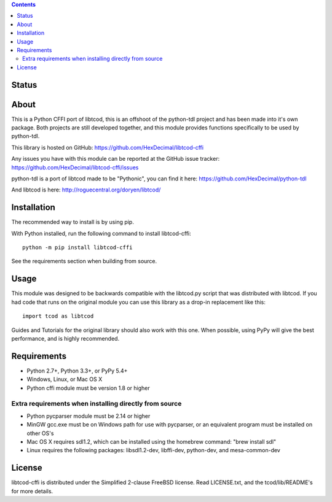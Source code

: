 .. contents::
   :backlinks: top

========
 Status
========
|AppveyorBadge| |TravisBadge| |CoverallsBadge| |PyPIBadge|

=======
 About
=======
This is a Python CFFI port of libtcod, this is an offshoot of the python-tdl project and has been made into it's own package.
Both projects are still developed together, and this module provides functions specifically to be used by python-tdl.

This library is hosted on GitHub: https://github.com/HexDecimal/libtcod-cffi

Any issues you have with this module can be reported at the GitHub issue tracker: https://github.com/HexDecimal/libtcod-cffi/issues

python-tdl is a port of libtcod made to be "Pythonic", you can find it here: https://github.com/HexDecimal/python-tdl

And libtcod is here: http://roguecentral.org/doryen/libtcod/

==============
 Installation
==============
The recommended way to install is by using pip.

With Python installed, run the following command to install libtcod-cffi::

    python -m pip install libtcod-cffi

See the requirements section when building from source.

=======
 Usage
=======
This module was designed to be backwards compatible with the libtcod.py script
that was distributed with libtcod.
If you had code that runs on the original module you can use this library as a
drop-in replacement like this::

    import tcod as libtcod

Guides and Tutorials for the original library should also work with this one.
When possible, using PyPy will give the best performance, and is highly
recommended.

==============
 Requirements
==============
* Python 2.7+, Python 3.3+, or PyPy 5.4+
* Windows, Linux, or Mac OS X
* Python cffi module must be version 1.8 or higher


Extra requirements when installing directly from source
-------------------------------------------------------

* Python pycparser module must be 2.14 or higher
* MinGW gcc.exe must be on Windows path for use with pycparser, or an
  equivalent program must be installed on other OS's
* Mac OS X requires sdl1.2, which can be installed
  using the homebrew command: "brew install sdl"
* Linux requires the following packages:
  libsdl1.2-dev, libffi-dev, python-dev, and mesa-common-dev

=========
 License
=========
libtcod-cffi is distributed under the Simplified 2-clause FreeBSD license.
Read LICENSE.txt, and the tcod/lib/README's for more details.

.. |AppveyorBadge| image:: https://ci.appveyor.com/api/projects/status/7c6bj01971ic3omd/branch/master?svg=true
                   :target: https://ci.appveyor.com/project/HexDecimal/libtcod-cffi/branch/master

.. |TravisBadge| image:: https://travis-ci.org/HexDecimal/libtcod-cffi.svg?branch=master
                 :target: https://travis-ci.org/HexDecimal/libtcod-cffi

.. |CoverallsBadge| image:: https://coveralls.io/repos/github/HexDecimal/libtcod-cffi/badge.svg?branch=coverage
                    :target: https://coveralls.io/github/HexDecimal/libtcod-cffi?branch=coverage

.. |PyPIBadge| image:: https://img.shields.io/pypi/v/libtcod-cffi.svg?maxAge=10800
               :target: https://pypi.python.org/pypi/libtcod-cffi
